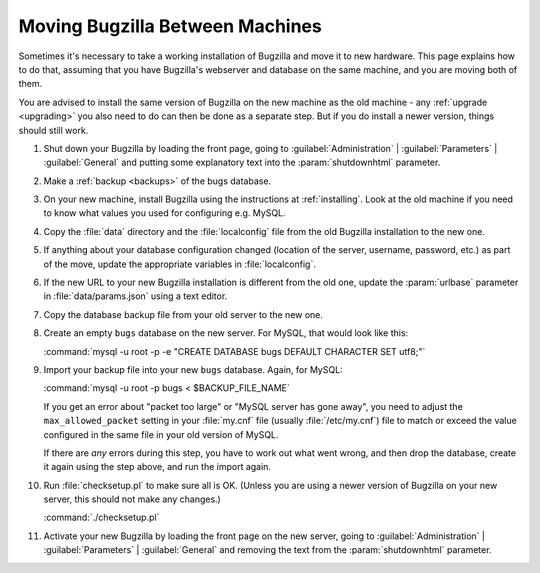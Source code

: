 .. _moving:

Moving Bugzilla Between Machines
################################

Sometimes it's necessary to take a working installation of Bugzilla and move
it to new hardware. This page explains how to do that, assuming that you
have Bugzilla's webserver and database on the same machine, and you are moving
both of them.

You are advised to install the same version of Bugzilla on the new
machine as the old machine - any :ref:`upgrade <upgrading>` you also need to
do can then be done as a separate step. But if you do install a newer version,
things should still work.

1. Shut down your Bugzilla by loading the front page, going to
   :guilabel:`Administration` | :guilabel:`Parameters` | :guilabel:`General`
   and putting some explanatory text into the :param:`shutdownhtml` parameter.

2. Make a :ref:`backup <backups>` of the bugs database.

3. On your new machine, install Bugzilla using the instructions at
   :ref:`installing`. Look at the old machine if you need to know what values
   you used for configuring e.g. MySQL.

4. Copy the :file:`data` directory and the :file:`localconfig` file from the
   old Bugzilla installation to the new one.

5. If anything about your database configuration changed (location of the
   server, username, password, etc.) as part of the move, update the
   appropriate variables in :file:`localconfig`.

6. If the new URL to your new Bugzilla installation is different from the old
   one, update the :param:`urlbase` parameter in :file:`data/params.json`
   using a text editor.

7. Copy the database backup file from your old server to the new one.

8. Create an empty ``bugs`` database on the new server. For MySQL, that would
   look like this:

   :command:`mysql -u root -p -e "CREATE DATABASE bugs DEFAULT CHARACTER SET utf8;"`

9. Import your backup file into your new ``bugs`` database. Again, for MySQL:

   :command:`mysql -u root -p bugs < $BACKUP_FILE_NAME`

   If you get an error about "packet too large" or "MySQL server has gone
   away", you need to adjust the ``max_allowed_packet`` setting in
   your :file:`my.cnf` file (usually :file:`/etc/my.cnf`) file to match or
   exceed the value configured in the same file in your old version of MySQL.

   If there are *any* errors during this step, you have to work out what
   went wrong, and then drop the database, create it again using the step
   above, and run the import again.

10. Run :file:`checksetup.pl` to make sure all is OK.
    (Unless you are using a newer version of Bugzilla on your new server, this
    should not make any changes.)

    :command:`./checksetup.pl`

11. Activate your new Bugzilla by loading the front page on the new server,
    going to :guilabel:`Administration` | :guilabel:`Parameters` |
    :guilabel:`General` and removing the text from the :param:`shutdownhtml`
    parameter.
